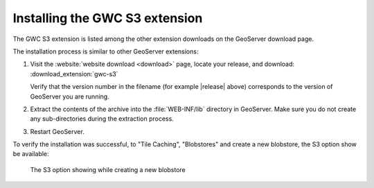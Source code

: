 .. _gwc_s3_install:

Installing the GWC S3 extension
===============================

The GWC S3 extension is listed among the other extension downloads on the GeoServer download page.

The installation process is similar to other GeoServer extensions:

#. Visit the :website:`website download <download>` page, locate your release, and download:  :download_extension:`gwc-s3`
   
   Verify that the version number in the filename (for example |release| above) corresponds to the version of GeoServer you are running.

#. Extract the contents of the archive into the :file:`WEB-INF/lib` directory in GeoServer.
   Make sure you do not create any sub-directories during the extraction process.

#. Restart GeoServer.

To verify the installation was successful, to "Tile Caching", "Blobstores" and create
a new blobstore, the S3 option show be available: 

.. figure:: img/newBlobstore.png

   The S3 option showing while creating a new blobstore  

